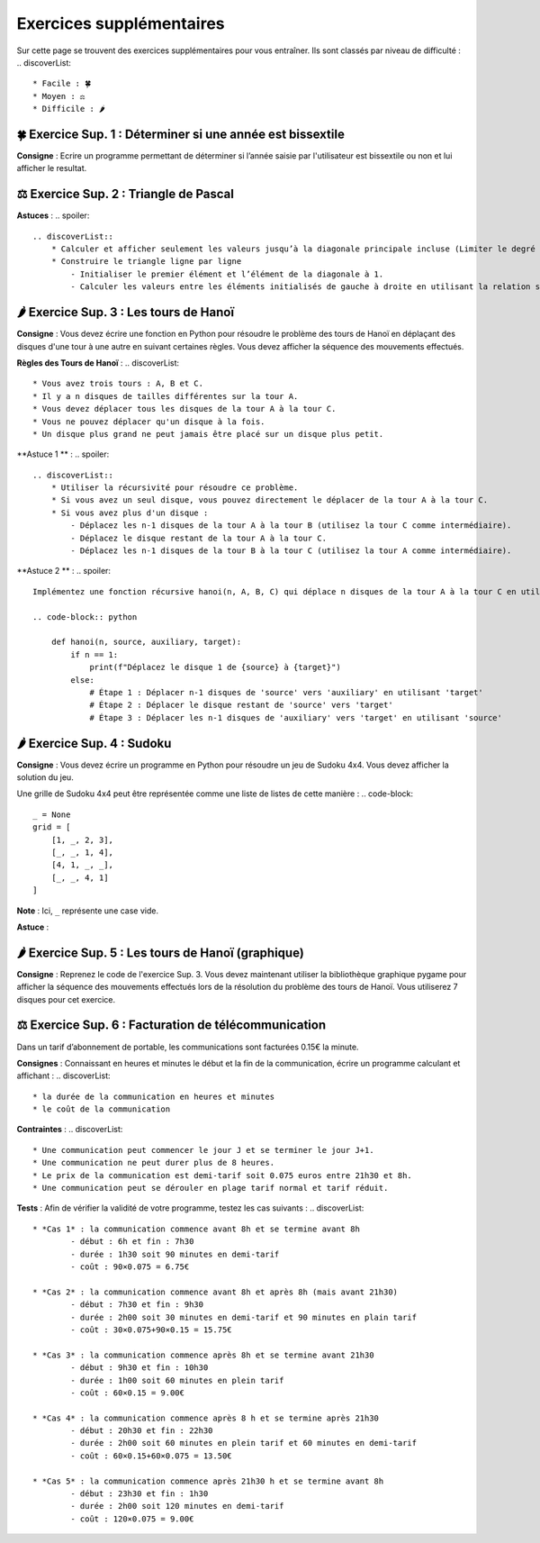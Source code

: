 Exercices supplémentaires
=========================
.. slide::
Sur cette page se trouvent des exercices supplémentaires pour vous entraîner. Ils sont classés par niveau de difficulté :
.. discoverList::
    * Facile : 🍀
    * Moyen : ⚖️
    * Difficile : 🌶️

.. slide::
🍀 Exercice Sup. 1 : Déterminer si une année est bissextile
---------------
.. step::
    Avant de commencer cet exercise vous devez faire quelques recherches sur internet pour savoir :
.. discoverList::
    * Qu’est-ce qu’une année bissextile ?
    * Comment peut-on tester si un nombre entier est divisible par un autre en Python ?

.. step::
**Consigne** : Ecrire un programme permettant de déterminer si l’année saisie par l'utilisateur est bissextile ou non et lui afficher le resultat.

.. slide::
⚖️ Exercice Sup. 2 : Triangle de Pascal
---------------
.. step::
    Ecrire un programme qui construit et affiche le traingle de Pascal de degré n
    .. warning::
        Exemple pour n = 6

        .. code-block:: text

            1  
            1  1  
            1  2  1  
            1  3  3  1  
            1  4  6  4  1  
            1  5 10 10  5  1  
            1  6 15 20 15  6  1  

**Astuces** : 
.. spoiler::
    .. discoverList::
        * Calculer et afficher seulement les valeurs jusqu’à la diagonale principale incluse (Limiter le degré à 13)  
        * Construire le triangle ligne par ligne
            - Initialiser le premier élément et l’élément de la diagonale à 1.
            - Calculer les valeurs entre les éléments initialisés de gauche à droite en utilisant la relation suivante : $$P_{i,j} = P_{i-1,j} + P_{i-1,j-1}$$


.. slide::
🌶️ Exercice Sup. 3 : Les tours de Hanoï
---------------

.. image:: images/Tower_of_Hanoi_4.gif
    :alt: Les tours de Hanoï
    :align: center

**Consigne** : Vous devez écrire une fonction en Python pour résoudre le problème des tours de Hanoï en déplaçant des disques d'une tour à une autre en suivant certaines règles. Vous devez afficher la séquence des mouvements effectués.

**Règles des Tours de Hanoï** :
.. discoverList::
    * Vous avez trois tours : A, B et C.
    * Il y a n disques de tailles différentes sur la tour A.
    * Vous devez déplacer tous les disques de la tour A à la tour C.
    * Vous ne pouvez déplacer qu'un disque à la fois.
    * Un disque plus grand ne peut jamais être placé sur un disque plus petit.

**Astuce 1 ** :
.. spoiler::
    .. discoverList::
        * Utiliser la récursivité pour résoudre ce problème.
        * Si vous avez un seul disque, vous pouvez directement le déplacer de la tour A à la tour C.
        * Si vous avez plus d'un disque :
            - Déplacez les n-1 disques de la tour A à la tour B (utilisez la tour C comme intermédiaire).
            - Déplacez le disque restant de la tour A à la tour C.
            - Déplacez les n-1 disques de la tour B à la tour C (utilisez la tour A comme intermédiaire).

**Astuce 2 ** :
.. spoiler::
    Implémentez une fonction récursive hanoi(n, A, B, C) qui déplace n disques de la tour A à la tour C en utilisant la tour B comme intermédiaire.

    .. code-block:: python
        
        def hanoi(n, source, auxiliary, target):
            if n == 1:
                print(f"Déplacez le disque 1 de {source} à {target}")
            else:
                # Étape 1 : Déplacer n-1 disques de 'source' vers 'auxiliary' en utilisant 'target'
                # Étape 2 : Déplacer le disque restant de 'source' vers 'target'
                # Étape 3 : Déplacer les n-1 disques de 'auxiliary' vers 'target' en utilisant 'source'


.. slide::
🌶️ Exercice Sup. 4 : Sudoku
---------------
**Consigne** : Vous devez écrire un programme en Python pour résoudre un jeu de Sudoku 4x4. Vous devez afficher la solution du jeu.

Une grille de Sudoku 4x4 peut être représentée comme une liste de listes de cette manière :
.. code-block::
    _ = None
    grid = [
        [1, _, 2, 3],
        [_, _, 1, 4],
        [4, 1, _, _],
        [_, _, 4, 1]
    ]
**Note** : Ici, ``_`` représente une case vide.

.. step::
    **Question 1** : Vérifier si la grille est correctement remplie  
    Créez une fonction ``is_grid_valid(grid)`` qui vérifie si la grille suit les règles du Sudoku :
    .. discoverList::
        * Chaque ligne doit contenir les chiffres de 1 à 4 sans répétition.
        * Chaque colonne doit contenir les chiffres de 1 à 4 sans répétition.
        * Chaque sous-grille (2x2) doit contenir les chiffres de 1 à 4 sans répétition.

.. step::
    **Question 2** : Trouver les valeurs possibles pour une cellule  
    Créez une fonction ``possible_values(grid, row, col)`` qui prend une grille et la position d'une case vide (ligne et colonne) et renvoie une liste des valeurs possibles pour cette case selon les règles du Sudoku.

.. step::
    **Question 3** : Résoudre la grille
        Créez une fonction ``solve(grid)`` qui essaie de remplir la grille Sudoku avec des valeurs valides. Utilisez une approche de type backtracking (à rechercher sur internet) pour tester différentes possibilités jusqu'à trouver une solution.

**Astuce** :

.. spoiler::
    Squelette du programme :
    .. code-block:: python
        _ = None  # Utilisation de _ pour représenter les cases vides (None)

        def is_row_valid(grid: list, row: int) -> bool:
            """
            Vérifie si une ligne donnée est valide :
            
            Args:
                grid (list): La grille du Sudoku 4x4.
                row (int): Le numéro de la ligne à vérifier.
            
            Returns:
                bool: True si la ligne est valide, False sinon.
            """
        def is_column_valid(grid: list, col: int) -> bool:
            """
            Vérifie si une colonne donnée est valide :
            
            Args:
                grid (list): La grille du Sudoku 4x4.
                col (int): Le numéro de la colonne à vérifier.
            
            Returns:
                bool: True si la colonne est valide, False sinon.
            """
        def is_subgrid_valid(grid: list, row: int, col: int) -> bool:
            """
            Vérifie si une sous-grille 2x2 est valide :
            
            Args:
                grid (list): La grille du Sudoku 4x4.
                row (int): Le numéro de la ligne de départ de la sous-grille.
                col (int): Le numéro de la colonne de départ de la sous-grille.
            
            Returns:
                bool: True si la sous-grille est valide, False sinon.
            """
        def is_grid_valid(grid: list) -> bool:
            """
            Vérifie si toute la grille est valide en respectant les règles du Sudoku.
            
            Args:
                grid (list): La grille du Sudoku 4x4.
            
            Returns:
                bool: True si toute la grille est valide, False sinon.
            """
        def possible_values(grid: list, row: int, col: int) -> list:
            """
            Renvoie la liste des valeurs possibles pour une case vide donnée.
            
            Args:
                grid (list): La grille du Sudoku 4x4.
                row (int): Le numéro de la ligne de la case vide.
                col (int): Le numéro de la colonne de la case vide.
            
            Returns:
                list: Liste des valeurs possibles pour la case vide.
            """
        def solve(grid: list) -> bool:
            """
            Résout la grille Sudoku en utilisant une approche de backtracking.
            
            Args:
                grid (list): La grille du Sudoku 4x4.
            
            Returns:
                bool: True si la grille est résolue, False sinon.
            """

.. slide::
🌶️ Exercice Sup. 5 : Les tours de Hanoï (graphique)
---------------
.. step::
**Consigne** : Reprenez le code de l'exercice Sup. 3. Vous devez maintenant utiliser la bibliothèque graphique pygame pour afficher la séquence des mouvements effectués lors de la résolution du problème des tours de Hanoï.  
Vous utiliserez 7 disques pour cet exercice.

.. slide::
⚖️ Exercice Sup. 6 : Facturation de télécommunication
---------------

Dans un tarif d’abonnement de portable, les communications sont facturées 0.15€ la minute.

**Consignes** : Connaissant en heures et minutes le début et la fin de la communication, écrire un programme calculant et affichant :
.. discoverList::
	* la durée de la communication en heures et minutes
	* le coût de la communication

**Contraintes** :
.. discoverList::
	* Une communication peut commencer le jour J et se terminer le jour J+1. 
	* Une communication ne peut durer plus de 8 heures.
	* Le prix de la communication est demi-tarif soit 0.075 euros entre 21h30 et 8h.
	* Une communication peut se dérouler en plage tarif normal et tarif réduit.

**Tests** : Afin de vérifier la validité de votre programme, testez les cas suivants :
.. discoverList::
	* *Cas 1* : la communication commence avant 8h et se termine avant 8h
		- début : 6h et fin : 7h30
		- durée : 1h30 soit 90 minutes en demi-tarif
		- coût : 90×0.075 = 6.75€

	* *Cas 2* : la communication commence avant 8h et après 8h (mais avant 21h30) 
		- début : 7h30 et fin : 9h30
		- durée : 2h00 soit 30 minutes en demi-tarif et 90 minutes en plain tarif
		- coût : 30×0.075+90×0.15 = 15.75€

	* *Cas 3* : la communication commence après 8h et se termine avant 21h30
		- début : 9h30 et fin : 10h30
		- durée : 1h00 soit 60 minutes en plein tarif
		- coût : 60×0.15 = 9.00€

	* *Cas 4* : la communication commence après 8 h et se termine après 21h30
		- début : 20h30 et fin : 22h30
		- durée : 2h00 soit 60 minutes en plein tarif et 60 minutes en demi-tarif
		- coût : 60×0.15+60×0.075 = 13.50€

	* *Cas 5* : la communication commence après 21h30 h et se termine avant 8h
		- début : 23h30 et fin : 1h30
		- durée : 2h00 soit 120 minutes en demi-tarif
		- coût : 120×0.075 = 9.00€
